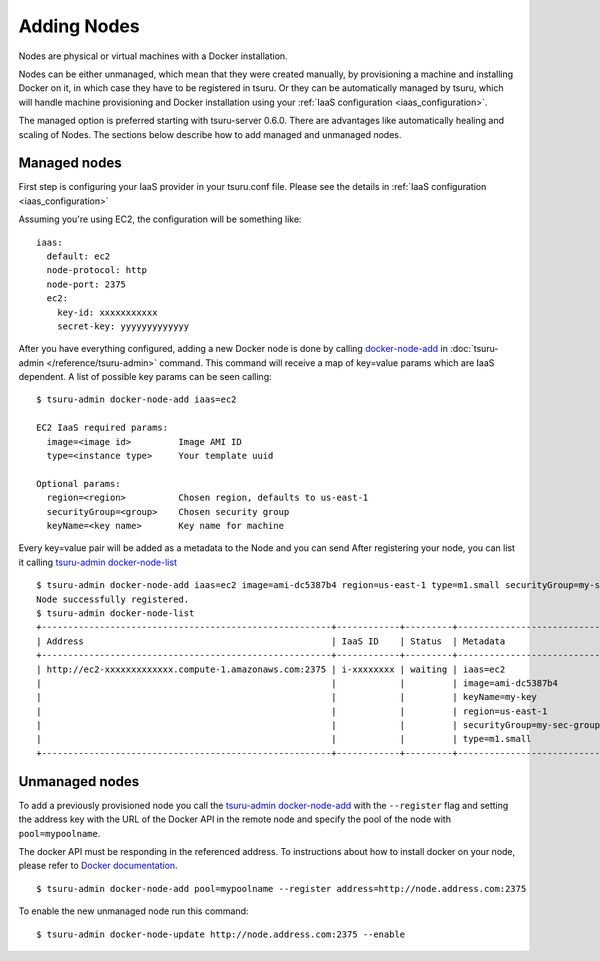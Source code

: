 .. Copyright 2016 tsuru authors. All rights reserved.
   Use of this source code is governed by a BSD-style
   license that can be found in the LICENSE file.

++++++++++++
Adding Nodes
++++++++++++

Nodes are physical or virtual machines with a Docker installation.

Nodes can be either unmanaged, which mean that they were created manually,  by
provisioning a machine and installing Docker on it, in which case they have to
be registered in tsuru. Or they can be automatically managed by tsuru, which
will handle machine provisioning and Docker installation using your :ref:`IaaS
configuration <iaas_configuration>`.

The managed option is preferred starting with tsuru-server 0.6.0. There are
advantages like automatically healing and scaling of Nodes. The sections below
describe how to add managed and unmanaged nodes.

Managed nodes
=============

First step is configuring your IaaS provider in your tsuru.conf file. Please see
the details in :ref:`IaaS configuration <iaas_configuration>`

Assuming you're using EC2, the configuration will be something like:

.. highlight:: yaml

::

  iaas:
    default: ec2
    node-protocol: http
    node-port: 2375
    ec2:
      key-id: xxxxxxxxxxx
      secret-key: yyyyyyyyyyyyy

After you have everything configured, adding a new Docker node is done by
calling `docker-node-add
<http://tsuru-admin.readthedocs.org/en/stable/#docker-node-add>`_ in
:doc:`tsuru-admin </reference/tsuru-admin>` command. This command will receive
a map of key=value params which are IaaS dependent. A list of possible key
params can be seen calling:

.. highlight:: bash

::

    $ tsuru-admin docker-node-add iaas=ec2

    EC2 IaaS required params:
      image=<image id>         Image AMI ID
      type=<instance type>     Your template uuid

    Optional params:
      region=<region>          Chosen region, defaults to us-east-1
      securityGroup=<group>    Chosen security group
      keyName=<key name>       Key name for machine


Every key=value pair will be added as a metadata to the Node and you can send
After registering your node, you can list it calling `tsuru-admin docker-node-list <http://tsuru-admin.readthedocs.org/en/latest/#docker-node-list>`_

.. highlight:: bash

::

    $ tsuru-admin docker-node-add iaas=ec2 image=ami-dc5387b4 region=us-east-1 type=m1.small securityGroup=my-sec-group keyName=my-key
    Node successfully registered.
    $ tsuru-admin docker-node-list
    +-------------------------------------------------------+------------+---------+----------------------------+
    | Address                                               | IaaS ID    | Status  | Metadata                   |
    +-------------------------------------------------------+------------+---------+----------------------------+
    | http://ec2-xxxxxxxxxxxxx.compute-1.amazonaws.com:2375 | i-xxxxxxxx | waiting | iaas=ec2                   |
    |                                                       |            |         | image=ami-dc5387b4         |
    |                                                       |            |         | keyName=my-key             |
    |                                                       |            |         | region=us-east-1           |
    |                                                       |            |         | securityGroup=my-sec-group |
    |                                                       |            |         | type=m1.small              |
    +-------------------------------------------------------+------------+---------+----------------------------+

Unmanaged nodes
===============

To add a previously provisioned node you call the `tsuru-admin docker-node-add
<http://tsuru-admin.readthedocs.org/en/latest/#docker-node-add>`_ with the
``--register`` flag and setting the address key with the URL of the Docker API
in the remote node and specify the pool of the node with ``pool=mypoolname``.

The docker API must be responding in the referenced address. To instructions
about how to install docker on your node, please refer to `Docker documentation
<https://docs.docker.com/>`_.


.. highlight:: bash

::

    $ tsuru-admin docker-node-add pool=mypoolname --register address=http://node.address.com:2375


To enable the new unmanaged node run this command:

.. highlight:: bash

::

    $ tsuru-admin docker-node-update http://node.address.com:2375 --enable
